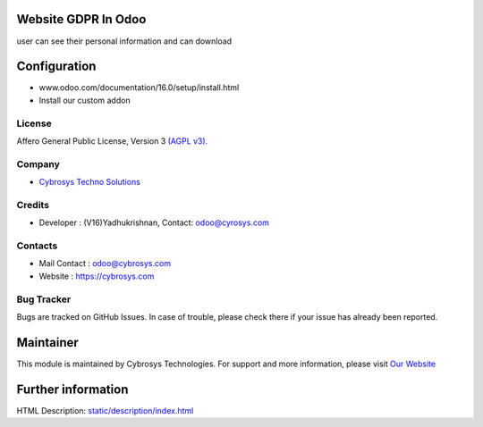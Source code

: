 .. image:: https://img.shields.io/badge/license-AGPL--3-blue.svg
    :target: https://www.gnu.org/licenses/agpl-3.0-standalone.html
    :alt: License: AGPL-3

Website GDPR In Odoo
====================
user can see their personal information and can download

Configuration
=============
- www.odoo.com/documentation/16.0/setup/install.html
- Install our custom addon

License
-------
Affero General Public License, Version 3 `(AGPL v3).
<https://www.gnu.org/licenses/agpl-3.0-standalone.html>`__

Company
-------
* `Cybrosys Techno Solutions <https://cybrosys.com/>`__

Credits
-------
* Developer : 	(V16)Yadhukrishnan, Contact:  odoo@cyrosys.com

Contacts
--------
* Mail Contact : odoo@cybrosys.com
* Website : https://cybrosys.com

Bug Tracker
-----------
Bugs are tracked on GitHub Issues. In case of trouble, please check there if your issue has already been reported.

Maintainer
==========
.. image:: https://cybrosys.com/images/logo.png
   :target: https://cybrosys.com
This module is maintained by Cybrosys Technologies.
For support and more information, please visit `Our Website <https://cybrosys.com/>`__

Further information
===================
HTML Description: `<static/description/index.html>`__

